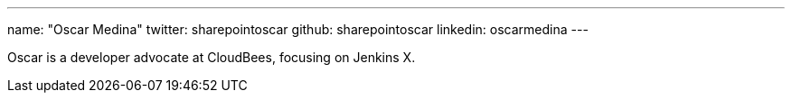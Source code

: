 ---
name: "Oscar Medina"
twitter: sharepointoscar
github: sharepointoscar
linkedin: oscarmedina
---

Oscar is a developer advocate at CloudBees, focusing on Jenkins X.

